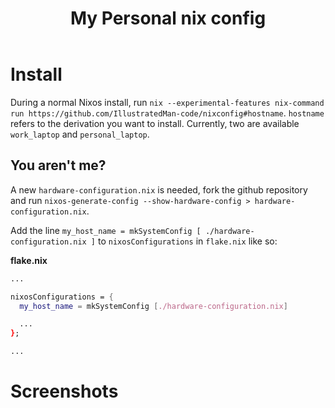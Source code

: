 #+TITLE: My Personal nix config

* Install
During a normal Nixos install, run =nix --experimental-features nix-command run https://github.com/IllustratedMan-code/nixconfig#hostname=. =hostname= refers to the derivation you want to install. Currently, two are available =work_laptop= and =personal_laptop=.

** You aren't me?
A new =hardware-configuration.nix= is needed, fork the github repository and run =nixos-generate-config --show-hardware-config > hardware-configuration.nix=.

Add the line =my_host_name = mkSystemConfig [ ./hardware-configuration.nix ]= to =nixosConfigurations= in =flake.nix= like so:

*flake.nix*
#+begin_src nix
...

nixosConfigurations = {
  my_host_name = mkSystemConfig [./hardware-configuration.nix]

  ...
};

...

#+end_src
* Screenshots
[[file:assets/fetch.png]]
[[file:assets/gnuplot.png]]
[[file:assets/shell.png]]
[[file:assets/wofi.png]]
